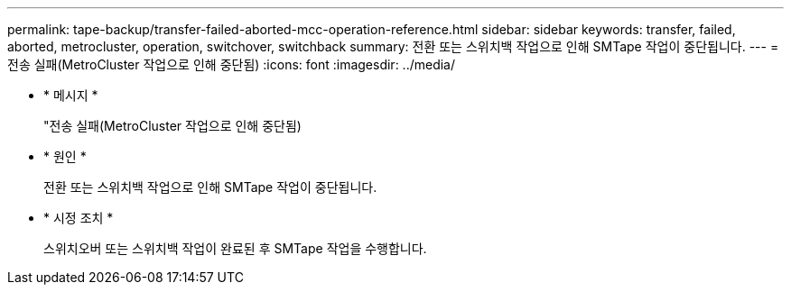 ---
permalink: tape-backup/transfer-failed-aborted-mcc-operation-reference.html 
sidebar: sidebar 
keywords: transfer, failed, aborted, metrocluster, operation, switchover, switchback 
summary: 전환 또는 스위치백 작업으로 인해 SMTape 작업이 중단됩니다. 
---
= 전송 실패(MetroCluster 작업으로 인해 중단됨)
:icons: font
:imagesdir: ../media/


* * 메시지 *
+
"전송 실패(MetroCluster 작업으로 인해 중단됨)

* * 원인 *
+
전환 또는 스위치백 작업으로 인해 SMTape 작업이 중단됩니다.

* * 시정 조치 *
+
스위치오버 또는 스위치백 작업이 완료된 후 SMTape 작업을 수행합니다.


